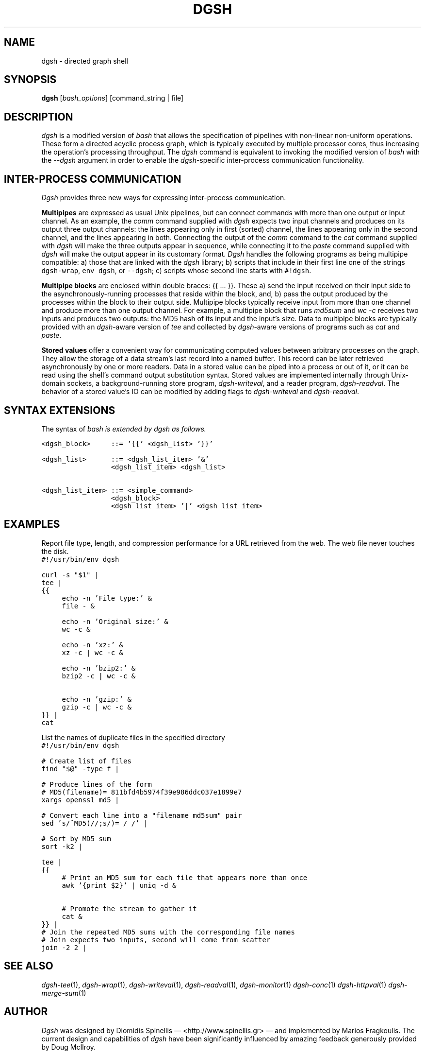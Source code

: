 .TH DGSH 1 "10 August 2017"
.\"
.\" (C) Copyright 2016-2017 Diomidis Spinellis.  All rights reserved.
.\"
.\"  Licensed under the Apache License, Version 2.0 (the "License");
.\"  you may not use this file except in compliance with the License.
.\"  You may obtain a copy of the License at
.\"
.\"      http://www.apache.org/licenses/LICENSE-2.0
.\"
.\"  Unless required by applicable law or agreed to in writing, software
.\"  distributed under the License is distributed on an "AS IS" BASIS,
.\"  WITHOUT WARRANTIES OR CONDITIONS OF ANY KIND, either express or implied.
.\"  See the License for the specific language governing permissions and
.\"  limitations under the License.
.\"
.SH NAME
dgsh \- directed graph shell
.SH SYNOPSIS
\fBdgsh\fP
[\fIbash_options\fP]
[command_string | file]
.SH DESCRIPTION
\fIdgsh\fP is a modified version of \fIbash\fP
that allows the specification of pipelines with non-linear non-uniform
operations.
These form a directed acyclic process graph, which is
typically executed by multiple processor cores, thus increasing the
operation's processing throughput.
The \fIdgsh\fP command is equivalent to invoking the modified version of \fIbash\fP
with the \fI--dgsh\fP argument in order to enable the \fIdgsh\fP-specific
inter-process communication functionality.

.SH INTER-PROCESS COMMUNICATION
\fIDgsh\fP provides three new ways
for expressing inter-process communication.
.PP
\fBMultipipes\fP are expressed as usual Unix pipelines,
but can connect commands with more than one output or input channel.
As an example, the \fIcomm\fP command supplied with \fIdgsh\fP
expects two input channels and produces on its output three
output channels: the lines appearing only in first (sorted) channel,
the lines appearing only in the second channel,
and the lines appearing in both.
Connecting the output of the \fIcomm\fP command to the
\fIcat\fP command supplied with \fIdgsh\fP
will make the three outputs appear in sequence,
while connecting it to the
\fIpaste\fP command supplied with \fIdgsh\fP
will make the output appear in its customary format.
\fIDgsh\fP handles the following programs
as being multipipe compatible:
a) those that are linked with the \fIdgsh\fP library;
b) scripts that include in their first line one of the strings
\fCdgsh-wrap\fP, \fCenv dgsh\fP, or \fC--dgsh\fP;
c) scripts whose second line starts with \fC#!dgsh\fP.
.PP
\fBMultipipe blocks\fP are enclosed within double braces: {{ ... }}.
These
a) send the input received on their input side to the asynchronously-running
processes that reside within the block, and, b) pass the output
produced by the processes within the block to their output side.
Multipipe blocks typically receive input from more than one channel
and produce more than one output channel.
For example, a multipipe block that runs \fImd5sum\fP and \fIwc -c\fP
receives two inputs and produces two outputs:
the MD5 hash of its input and the input's size.
Data to multipipe blocks are typically provided with an
\fIdgsh\fP-aware version of \fItee\fP and collected by
\fIdgsh\fP-aware versions of programs such as
\fIcat\fP and \fIpaste\fP.
.PP
\fBStored values\fP offer a convenient way for communicating
computed values between arbitrary processes on the graph.
They allow the storage of a data stream's
last record into a named buffer.
This record can be later retrieved asynchronously by one or more readers.
Data in a stored value can be piped into a process or out of it, or it can be read
using the shell's command output substitution syntax.
Stored values are implemented internally through Unix-domain sockets,
a background-running store program, \fIdgsh-writeval\fP, and
a reader program, \fIdgsh-readval\fP.
The behavior of a stored value's IO can be modified by adding flags to
\fIdgsh-writeval\fP and \fIdgsh-readval\fP.

.SH SYNTAX EXTENSIONS
The syntax of \fIbash\fI is extended by \fIdgsh\fI as follows.
.PP
.ft C
.ps -1
.nf
<dgsh_block>     ::= '{{' <dgsh_list> '}}'

<dgsh_list>      ::= <dgsh_list_item> '&'
                 <dgsh_list_item> <dgsh_list>

<dgsh_list_item> ::= <simple_command>
                 <dgsh_block>
                 <dgsh_list_item> '|' <dgsh_list_item>
.fi
.ps +1
.ft P
.br

.SH EXAMPLES
.PP
Report file type, length, and compression performance for a
URL retrieved from the web.  The web file never touches the
disk.
.ft C
.ps -1
.nf
#!/usr/bin/env dgsh

curl -s "$1" |
tee |
{{
	echo -n 'File type:' &
	file - &

	echo -n 'Original size:' &
	wc -c &

	echo -n 'xz:' &
	xz -c | wc -c &

	echo -n 'bzip2:' &
	bzip2 -c | wc -c &

	echo -n 'gzip:' &
	gzip -c | wc -c &
}} |
cat
.fi
.ps +1
.ft P
.PP
List the names of duplicate files in the specified directory
.ft C
.ps -1
.nf
#!/usr/bin/env dgsh

# Create list of files
find "$@" -type f |

# Produce lines of the form
# MD5(filename)= 811bfd4b5974f39e986ddc037e1899e7
xargs openssl md5 |

# Convert each line into a "filename md5sum" pair
sed 's/^MD5(//;s/)= / /' |

# Sort by MD5 sum
sort -k2 |

tee |
{{
	# Print an MD5 sum for each file that appears more than once
	awk '{print $2}' | uniq -d &

	# Promote the stream to gather it
	cat &
}} |
# Join the repeated MD5 sums with the corresponding file names
# Join expects two inputs, second will come from scatter
join -2 2 |
.fi
.ps +1
.ft P

.SH "SEE ALSO"
\fIdgsh-tee\fP(1),
\fIdgsh-wrap\fP(1),
\fIdgsh-writeval\fP(1),
\fIdgsh-readval\fP(1),
\fIdgsh-monitor\fP(1)
\fIdgsh-conc\fP(1)
\fIdgsh-httpval\fP(1)
\fIdgsh-merge-sum\fP(1)

.SH AUTHOR
\fIDgsh\fP was designed by
Diomidis Spinellis \(em <http://www.spinellis.gr> \(em
and implemented by Marios Fragkoulis.
The current design and capabilities of \fIdgsh\fP have been
significantly influenced by amazing feedback generously provided by
Doug McIlroy.

.SH BUGS
Report bugs through https://github.com/dspinellis/dgsh/issues.
